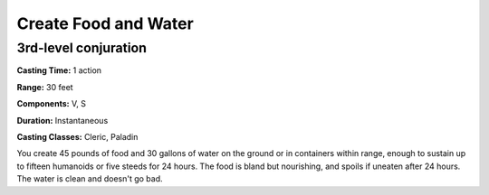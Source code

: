 
.. _srd:create-food-and-water:

Create Food and Water
-------------------------------------------------------------

3rd-level conjuration
^^^^^^^^^^^^^^^^^^^^^

**Casting Time:** 1 action

**Range:** 30 feet

**Components:** V, S

**Duration:** Instantaneous

**Casting Classes:** Cleric, Paladin

You create 45 pounds of food and 30 gallons of water on the ground or in
containers within range, enough to sustain up to fifteen humanoids or
five steeds for 24 hours. The food is bland but nourishing, and spoils
if uneaten after 24 hours. The water is clean and doesn't go bad.
